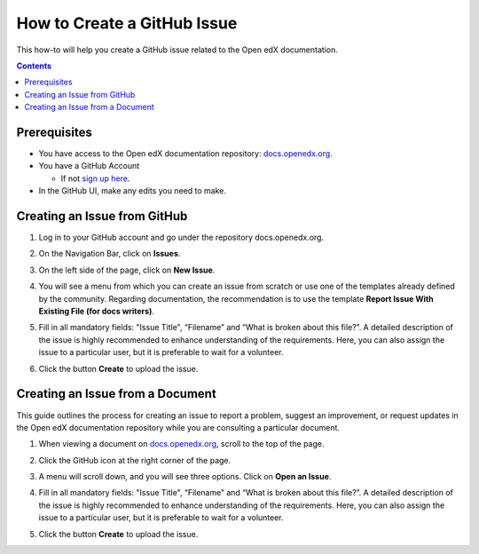 How to Create a GitHub Issue
#################################

This how-to will help you create a GitHub issue related to the Open edX documentation.

.. contents:: Contents
  :local:
  :depth: 1

Prerequisites
*************

* You have access to the Open edX documentation repository: `docs.openedx.org <https://github.com/openedx/docs.openedx.org>`_.

* You have a GitHub Account

  * If not `sign up here`_.

* In the GitHub UI, make any edits you need to make.

.. _sign up here: https://github.com/signup

Creating an Issue from GitHub 
*****************************

#. Log in to your GitHub account and go under the repository docs.openedx.org.

#. On the Navigation Bar, click on **Issues**.

   .. image:: /_images/documentors_howto/navigation_bar_github.png
      :width: 500px
      :align: center
      :alt: This image shows the GitHub navigation bar and the Issues option.

#. On the left side of the page, click on **New Issue**.

   .. image:: /_images/documentors_howto/new_issue_buttton.png
      :width: 500px
      :align: center
      :alt: This image shows the New Issue Button.

#. You will see a menu from which you can create an issue from scratch or use one of the templates already defined by the community. Regarding documentation, the recommendation is to use the template **Report Issue With Existing File (for docs writers)**.

   .. image:: /_images/documentors_howto/issue_template.png
      :width: 500px
      :align: center
      :alt: This image shows the Issues Templates menu.

#. Fill in all mandatory fields: "Issue Title", “Filename” and “What is broken about this file?”. A detailed description of the issue is highly recommended to enhance understanding of the requirements. Here, you can also assign the issue to a particular user, but it is preferable to wait for a volunteer.

#. Click the button **Create** to upload the issue.

   .. image:: /_images/documentors_howto/issue_template_form.png
      :width: 500px
      :align: center
      :alt: This image shows the Documentation Issue Template Form.

Creating an Issue from a Document
**********************************

This guide outlines the process for creating an issue to report a problem, suggest an improvement, or request updates in the Open edX documentation repository while you are consulting a particular document.

#. When viewing a document on `docs.openedx.org`_, scroll to the top of the page.

#. Click the GitHub icon at the right corner of the page.

#. A menu will scroll down, and you will see three options. Click on **Open an Issue**.

   .. image:: /_images/documentors_howto/open_issue_repository.png
      :width: 500px
      :align: center
      :alt: This image shows the Open an Issue Option in the Options menu of the Open edX documentation.

#. Fill in all mandatory fields: "Issue Title", “Filename” and “What is broken about this file?”. A detailed description of the issue is highly recommended to enhance understanding of the requirements. Here, you can also assign the issue to a particular user, but it is preferable to wait for a volunteer.

#. Click the button **Create** to upload the issue.

   .. image:: /_images/documentors_howto/issue_template_form.png
      :width: 500px
      :align: center
      :alt: This image shows the Documentation Issue Template Form.
